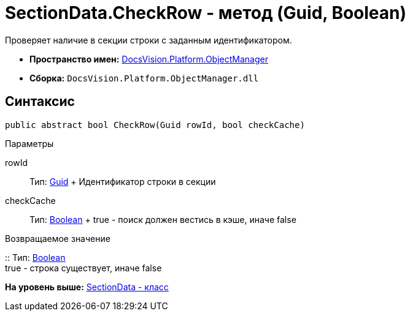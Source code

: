 = SectionData.CheckRow - метод (Guid, Boolean)

Проверяет наличие в секции строки с заданным идентификатором.

* [.keyword]*Пространство имен:* xref:api/DocsVision/Platform/ObjectManager/ObjectManager_NS.adoc[DocsVision.Platform.ObjectManager]
* [.keyword]*Сборка:* [.ph .filepath]`DocsVision.Platform.ObjectManager.dll`

== Синтаксис

[source,pre,codeblock,language-csharp]
----
public abstract bool CheckRow(Guid rowId, bool checkCache)
----

Параметры

rowId::
  Тип: http://msdn.microsoft.com/ru-ru/library/system.guid.aspx[Guid]
  +
  Идентификатор строки в секции
checkCache::
  Тип: http://msdn.microsoft.com/ru-ru/library/system.boolean.aspx[Boolean]
  +
  true - поиск должен вестись в кэше, иначе false

Возвращаемое значение

::
  Тип: http://msdn.microsoft.com/ru-ru/library/system.boolean.aspx[Boolean]
  +
  true - строка существует, иначе false

*На уровень выше:* xref:../../../../api/DocsVision/Platform/ObjectManager/SectionData_CL.adoc[SectionData - класс]

